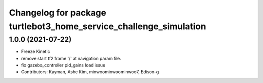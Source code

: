 ^^^^^^^^^^^^^^^^^^^^^^^^^^^^^^^^^^^^^^^^^^^^^^^^^^^^^^^^^^^^^^^^^^
Changelog for package turtlebot3_home_service_challenge_simulation
^^^^^^^^^^^^^^^^^^^^^^^^^^^^^^^^^^^^^^^^^^^^^^^^^^^^^^^^^^^^^^^^^^

1.0.0 (2021-07-22)
------------------
* Freeze Kinetic
* remove start tf2 frame '/' at navigation param file.
* fix gazebo_controller pid_gains load issue
* Contributors: Kayman, Ashe Kim, minwoominwoominwoo7, Edison-g

